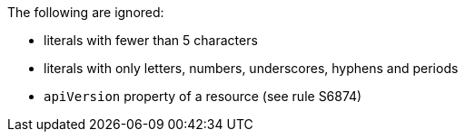 The following are ignored:

* literals with fewer than 5 characters
* literals with only letters, numbers, underscores, hyphens and periods
* `apiVersion` property of a resource (see rule S6874)

